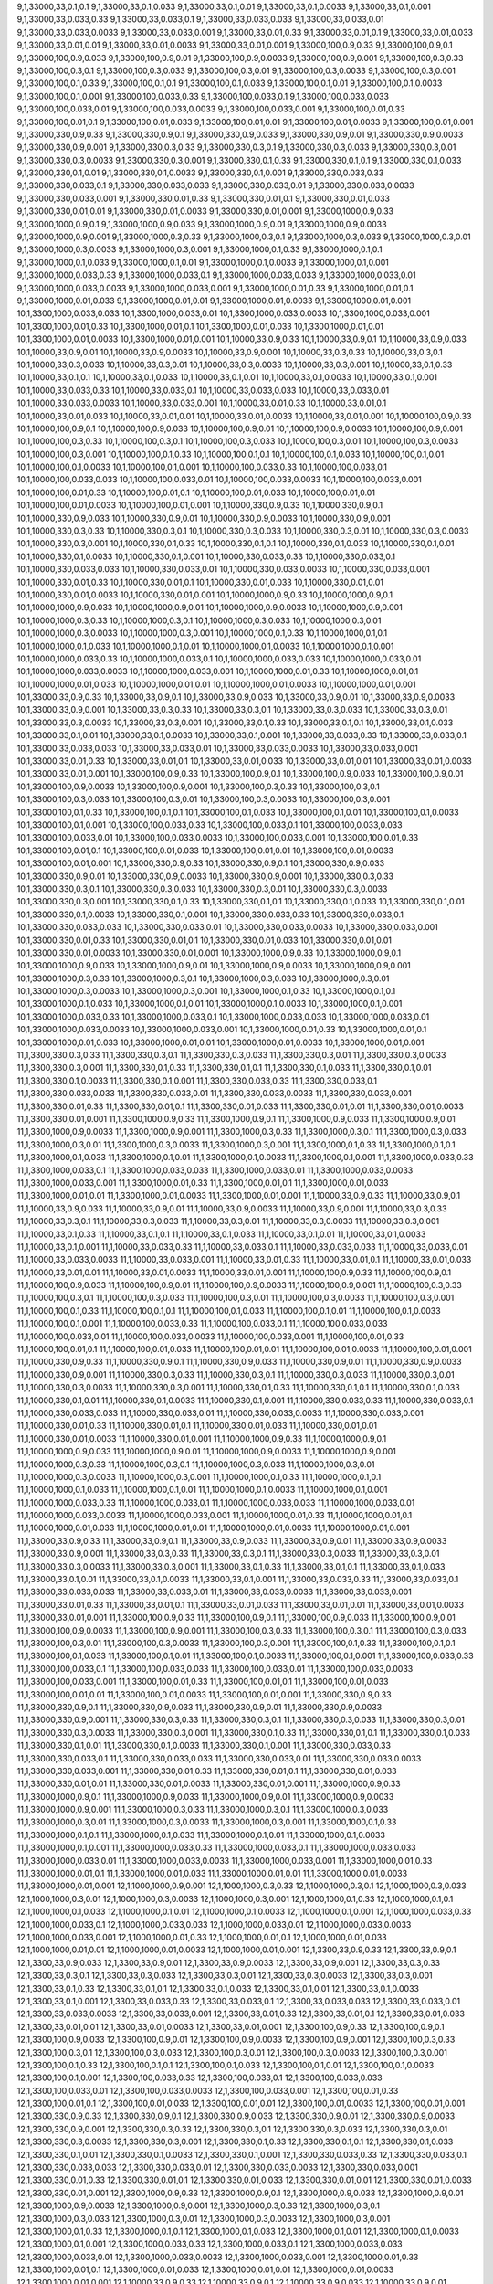 9,1,33000,33,0.1,0.1
9,1,33000,33,0.1,0.033
9,1,33000,33,0.1,0.01
9,1,33000,33,0.1,0.0033
9,1,33000,33,0.1,0.001
9,1,33000,33,0.033,0.33
9,1,33000,33,0.033,0.1
9,1,33000,33,0.033,0.033
9,1,33000,33,0.033,0.01
9,1,33000,33,0.033,0.0033
9,1,33000,33,0.033,0.001
9,1,33000,33,0.01,0.33
9,1,33000,33,0.01,0.1
9,1,33000,33,0.01,0.033
9,1,33000,33,0.01,0.01
9,1,33000,33,0.01,0.0033
9,1,33000,33,0.01,0.001
9,1,33000,100,0.9,0.33
9,1,33000,100,0.9,0.1
9,1,33000,100,0.9,0.033
9,1,33000,100,0.9,0.01
9,1,33000,100,0.9,0.0033
9,1,33000,100,0.9,0.001
9,1,33000,100,0.3,0.33
9,1,33000,100,0.3,0.1
9,1,33000,100,0.3,0.033
9,1,33000,100,0.3,0.01
9,1,33000,100,0.3,0.0033
9,1,33000,100,0.3,0.001
9,1,33000,100,0.1,0.33
9,1,33000,100,0.1,0.1
9,1,33000,100,0.1,0.033
9,1,33000,100,0.1,0.01
9,1,33000,100,0.1,0.0033
9,1,33000,100,0.1,0.001
9,1,33000,100,0.033,0.33
9,1,33000,100,0.033,0.1
9,1,33000,100,0.033,0.033
9,1,33000,100,0.033,0.01
9,1,33000,100,0.033,0.0033
9,1,33000,100,0.033,0.001
9,1,33000,100,0.01,0.33
9,1,33000,100,0.01,0.1
9,1,33000,100,0.01,0.033
9,1,33000,100,0.01,0.01
9,1,33000,100,0.01,0.0033
9,1,33000,100,0.01,0.001
9,1,33000,330,0.9,0.33
9,1,33000,330,0.9,0.1
9,1,33000,330,0.9,0.033
9,1,33000,330,0.9,0.01
9,1,33000,330,0.9,0.0033
9,1,33000,330,0.9,0.001
9,1,33000,330,0.3,0.33
9,1,33000,330,0.3,0.1
9,1,33000,330,0.3,0.033
9,1,33000,330,0.3,0.01
9,1,33000,330,0.3,0.0033
9,1,33000,330,0.3,0.001
9,1,33000,330,0.1,0.33
9,1,33000,330,0.1,0.1
9,1,33000,330,0.1,0.033
9,1,33000,330,0.1,0.01
9,1,33000,330,0.1,0.0033
9,1,33000,330,0.1,0.001
9,1,33000,330,0.033,0.33
9,1,33000,330,0.033,0.1
9,1,33000,330,0.033,0.033
9,1,33000,330,0.033,0.01
9,1,33000,330,0.033,0.0033
9,1,33000,330,0.033,0.001
9,1,33000,330,0.01,0.33
9,1,33000,330,0.01,0.1
9,1,33000,330,0.01,0.033
9,1,33000,330,0.01,0.01
9,1,33000,330,0.01,0.0033
9,1,33000,330,0.01,0.001
9,1,33000,1000,0.9,0.33
9,1,33000,1000,0.9,0.1
9,1,33000,1000,0.9,0.033
9,1,33000,1000,0.9,0.01
9,1,33000,1000,0.9,0.0033
9,1,33000,1000,0.9,0.001
9,1,33000,1000,0.3,0.33
9,1,33000,1000,0.3,0.1
9,1,33000,1000,0.3,0.033
9,1,33000,1000,0.3,0.01
9,1,33000,1000,0.3,0.0033
9,1,33000,1000,0.3,0.001
9,1,33000,1000,0.1,0.33
9,1,33000,1000,0.1,0.1
9,1,33000,1000,0.1,0.033
9,1,33000,1000,0.1,0.01
9,1,33000,1000,0.1,0.0033
9,1,33000,1000,0.1,0.001
9,1,33000,1000,0.033,0.33
9,1,33000,1000,0.033,0.1
9,1,33000,1000,0.033,0.033
9,1,33000,1000,0.033,0.01
9,1,33000,1000,0.033,0.0033
9,1,33000,1000,0.033,0.001
9,1,33000,1000,0.01,0.33
9,1,33000,1000,0.01,0.1
9,1,33000,1000,0.01,0.033
9,1,33000,1000,0.01,0.01
9,1,33000,1000,0.01,0.0033
9,1,33000,1000,0.01,0.001
10,1,3300,1000,0.033,0.033
10,1,3300,1000,0.033,0.01
10,1,3300,1000,0.033,0.0033
10,1,3300,1000,0.033,0.001
10,1,3300,1000,0.01,0.33
10,1,3300,1000,0.01,0.1
10,1,3300,1000,0.01,0.033
10,1,3300,1000,0.01,0.01
10,1,3300,1000,0.01,0.0033
10,1,3300,1000,0.01,0.001
10,1,10000,33,0.9,0.33
10,1,10000,33,0.9,0.1
10,1,10000,33,0.9,0.033
10,1,10000,33,0.9,0.01
10,1,10000,33,0.9,0.0033
10,1,10000,33,0.9,0.001
10,1,10000,33,0.3,0.33
10,1,10000,33,0.3,0.1
10,1,10000,33,0.3,0.033
10,1,10000,33,0.3,0.01
10,1,10000,33,0.3,0.0033
10,1,10000,33,0.3,0.001
10,1,10000,33,0.1,0.33
10,1,10000,33,0.1,0.1
10,1,10000,33,0.1,0.033
10,1,10000,33,0.1,0.01
10,1,10000,33,0.1,0.0033
10,1,10000,33,0.1,0.001
10,1,10000,33,0.033,0.33
10,1,10000,33,0.033,0.1
10,1,10000,33,0.033,0.033
10,1,10000,33,0.033,0.01
10,1,10000,33,0.033,0.0033
10,1,10000,33,0.033,0.001
10,1,10000,33,0.01,0.33
10,1,10000,33,0.01,0.1
10,1,10000,33,0.01,0.033
10,1,10000,33,0.01,0.01
10,1,10000,33,0.01,0.0033
10,1,10000,33,0.01,0.001
10,1,10000,100,0.9,0.33
10,1,10000,100,0.9,0.1
10,1,10000,100,0.9,0.033
10,1,10000,100,0.9,0.01
10,1,10000,100,0.9,0.0033
10,1,10000,100,0.9,0.001
10,1,10000,100,0.3,0.33
10,1,10000,100,0.3,0.1
10,1,10000,100,0.3,0.033
10,1,10000,100,0.3,0.01
10,1,10000,100,0.3,0.0033
10,1,10000,100,0.3,0.001
10,1,10000,100,0.1,0.33
10,1,10000,100,0.1,0.1
10,1,10000,100,0.1,0.033
10,1,10000,100,0.1,0.01
10,1,10000,100,0.1,0.0033
10,1,10000,100,0.1,0.001
10,1,10000,100,0.033,0.33
10,1,10000,100,0.033,0.1
10,1,10000,100,0.033,0.033
10,1,10000,100,0.033,0.01
10,1,10000,100,0.033,0.0033
10,1,10000,100,0.033,0.001
10,1,10000,100,0.01,0.33
10,1,10000,100,0.01,0.1
10,1,10000,100,0.01,0.033
10,1,10000,100,0.01,0.01
10,1,10000,100,0.01,0.0033
10,1,10000,100,0.01,0.001
10,1,10000,330,0.9,0.33
10,1,10000,330,0.9,0.1
10,1,10000,330,0.9,0.033
10,1,10000,330,0.9,0.01
10,1,10000,330,0.9,0.0033
10,1,10000,330,0.9,0.001
10,1,10000,330,0.3,0.33
10,1,10000,330,0.3,0.1
10,1,10000,330,0.3,0.033
10,1,10000,330,0.3,0.01
10,1,10000,330,0.3,0.0033
10,1,10000,330,0.3,0.001
10,1,10000,330,0.1,0.33
10,1,10000,330,0.1,0.1
10,1,10000,330,0.1,0.033
10,1,10000,330,0.1,0.01
10,1,10000,330,0.1,0.0033
10,1,10000,330,0.1,0.001
10,1,10000,330,0.033,0.33
10,1,10000,330,0.033,0.1
10,1,10000,330,0.033,0.033
10,1,10000,330,0.033,0.01
10,1,10000,330,0.033,0.0033
10,1,10000,330,0.033,0.001
10,1,10000,330,0.01,0.33
10,1,10000,330,0.01,0.1
10,1,10000,330,0.01,0.033
10,1,10000,330,0.01,0.01
10,1,10000,330,0.01,0.0033
10,1,10000,330,0.01,0.001
10,1,10000,1000,0.9,0.33
10,1,10000,1000,0.9,0.1
10,1,10000,1000,0.9,0.033
10,1,10000,1000,0.9,0.01
10,1,10000,1000,0.9,0.0033
10,1,10000,1000,0.9,0.001
10,1,10000,1000,0.3,0.33
10,1,10000,1000,0.3,0.1
10,1,10000,1000,0.3,0.033
10,1,10000,1000,0.3,0.01
10,1,10000,1000,0.3,0.0033
10,1,10000,1000,0.3,0.001
10,1,10000,1000,0.1,0.33
10,1,10000,1000,0.1,0.1
10,1,10000,1000,0.1,0.033
10,1,10000,1000,0.1,0.01
10,1,10000,1000,0.1,0.0033
10,1,10000,1000,0.1,0.001
10,1,10000,1000,0.033,0.33
10,1,10000,1000,0.033,0.1
10,1,10000,1000,0.033,0.033
10,1,10000,1000,0.033,0.01
10,1,10000,1000,0.033,0.0033
10,1,10000,1000,0.033,0.001
10,1,10000,1000,0.01,0.33
10,1,10000,1000,0.01,0.1
10,1,10000,1000,0.01,0.033
10,1,10000,1000,0.01,0.01
10,1,10000,1000,0.01,0.0033
10,1,10000,1000,0.01,0.001
10,1,33000,33,0.9,0.33
10,1,33000,33,0.9,0.1
10,1,33000,33,0.9,0.033
10,1,33000,33,0.9,0.01
10,1,33000,33,0.9,0.0033
10,1,33000,33,0.9,0.001
10,1,33000,33,0.3,0.33
10,1,33000,33,0.3,0.1
10,1,33000,33,0.3,0.033
10,1,33000,33,0.3,0.01
10,1,33000,33,0.3,0.0033
10,1,33000,33,0.3,0.001
10,1,33000,33,0.1,0.33
10,1,33000,33,0.1,0.1
10,1,33000,33,0.1,0.033
10,1,33000,33,0.1,0.01
10,1,33000,33,0.1,0.0033
10,1,33000,33,0.1,0.001
10,1,33000,33,0.033,0.33
10,1,33000,33,0.033,0.1
10,1,33000,33,0.033,0.033
10,1,33000,33,0.033,0.01
10,1,33000,33,0.033,0.0033
10,1,33000,33,0.033,0.001
10,1,33000,33,0.01,0.33
10,1,33000,33,0.01,0.1
10,1,33000,33,0.01,0.033
10,1,33000,33,0.01,0.01
10,1,33000,33,0.01,0.0033
10,1,33000,33,0.01,0.001
10,1,33000,100,0.9,0.33
10,1,33000,100,0.9,0.1
10,1,33000,100,0.9,0.033
10,1,33000,100,0.9,0.01
10,1,33000,100,0.9,0.0033
10,1,33000,100,0.9,0.001
10,1,33000,100,0.3,0.33
10,1,33000,100,0.3,0.1
10,1,33000,100,0.3,0.033
10,1,33000,100,0.3,0.01
10,1,33000,100,0.3,0.0033
10,1,33000,100,0.3,0.001
10,1,33000,100,0.1,0.33
10,1,33000,100,0.1,0.1
10,1,33000,100,0.1,0.033
10,1,33000,100,0.1,0.01
10,1,33000,100,0.1,0.0033
10,1,33000,100,0.1,0.001
10,1,33000,100,0.033,0.33
10,1,33000,100,0.033,0.1
10,1,33000,100,0.033,0.033
10,1,33000,100,0.033,0.01
10,1,33000,100,0.033,0.0033
10,1,33000,100,0.033,0.001
10,1,33000,100,0.01,0.33
10,1,33000,100,0.01,0.1
10,1,33000,100,0.01,0.033
10,1,33000,100,0.01,0.01
10,1,33000,100,0.01,0.0033
10,1,33000,100,0.01,0.001
10,1,33000,330,0.9,0.33
10,1,33000,330,0.9,0.1
10,1,33000,330,0.9,0.033
10,1,33000,330,0.9,0.01
10,1,33000,330,0.9,0.0033
10,1,33000,330,0.9,0.001
10,1,33000,330,0.3,0.33
10,1,33000,330,0.3,0.1
10,1,33000,330,0.3,0.033
10,1,33000,330,0.3,0.01
10,1,33000,330,0.3,0.0033
10,1,33000,330,0.3,0.001
10,1,33000,330,0.1,0.33
10,1,33000,330,0.1,0.1
10,1,33000,330,0.1,0.033
10,1,33000,330,0.1,0.01
10,1,33000,330,0.1,0.0033
10,1,33000,330,0.1,0.001
10,1,33000,330,0.033,0.33
10,1,33000,330,0.033,0.1
10,1,33000,330,0.033,0.033
10,1,33000,330,0.033,0.01
10,1,33000,330,0.033,0.0033
10,1,33000,330,0.033,0.001
10,1,33000,330,0.01,0.33
10,1,33000,330,0.01,0.1
10,1,33000,330,0.01,0.033
10,1,33000,330,0.01,0.01
10,1,33000,330,0.01,0.0033
10,1,33000,330,0.01,0.001
10,1,33000,1000,0.9,0.33
10,1,33000,1000,0.9,0.1
10,1,33000,1000,0.9,0.033
10,1,33000,1000,0.9,0.01
10,1,33000,1000,0.9,0.0033
10,1,33000,1000,0.9,0.001
10,1,33000,1000,0.3,0.33
10,1,33000,1000,0.3,0.1
10,1,33000,1000,0.3,0.033
10,1,33000,1000,0.3,0.01
10,1,33000,1000,0.3,0.0033
10,1,33000,1000,0.3,0.001
10,1,33000,1000,0.1,0.33
10,1,33000,1000,0.1,0.1
10,1,33000,1000,0.1,0.033
10,1,33000,1000,0.1,0.01
10,1,33000,1000,0.1,0.0033
10,1,33000,1000,0.1,0.001
10,1,33000,1000,0.033,0.33
10,1,33000,1000,0.033,0.1
10,1,33000,1000,0.033,0.033
10,1,33000,1000,0.033,0.01
10,1,33000,1000,0.033,0.0033
10,1,33000,1000,0.033,0.001
10,1,33000,1000,0.01,0.33
10,1,33000,1000,0.01,0.1
10,1,33000,1000,0.01,0.033
10,1,33000,1000,0.01,0.01
10,1,33000,1000,0.01,0.0033
10,1,33000,1000,0.01,0.001
11,1,3300,330,0.3,0.33
11,1,3300,330,0.3,0.1
11,1,3300,330,0.3,0.033
11,1,3300,330,0.3,0.01
11,1,3300,330,0.3,0.0033
11,1,3300,330,0.3,0.001
11,1,3300,330,0.1,0.33
11,1,3300,330,0.1,0.1
11,1,3300,330,0.1,0.033
11,1,3300,330,0.1,0.01
11,1,3300,330,0.1,0.0033
11,1,3300,330,0.1,0.001
11,1,3300,330,0.033,0.33
11,1,3300,330,0.033,0.1
11,1,3300,330,0.033,0.033
11,1,3300,330,0.033,0.01
11,1,3300,330,0.033,0.0033
11,1,3300,330,0.033,0.001
11,1,3300,330,0.01,0.33
11,1,3300,330,0.01,0.1
11,1,3300,330,0.01,0.033
11,1,3300,330,0.01,0.01
11,1,3300,330,0.01,0.0033
11,1,3300,330,0.01,0.001
11,1,3300,1000,0.9,0.33
11,1,3300,1000,0.9,0.1
11,1,3300,1000,0.9,0.033
11,1,3300,1000,0.9,0.01
11,1,3300,1000,0.9,0.0033
11,1,3300,1000,0.9,0.001
11,1,3300,1000,0.3,0.33
11,1,3300,1000,0.3,0.1
11,1,3300,1000,0.3,0.033
11,1,3300,1000,0.3,0.01
11,1,3300,1000,0.3,0.0033
11,1,3300,1000,0.3,0.001
11,1,3300,1000,0.1,0.33
11,1,3300,1000,0.1,0.1
11,1,3300,1000,0.1,0.033
11,1,3300,1000,0.1,0.01
11,1,3300,1000,0.1,0.0033
11,1,3300,1000,0.1,0.001
11,1,3300,1000,0.033,0.33
11,1,3300,1000,0.033,0.1
11,1,3300,1000,0.033,0.033
11,1,3300,1000,0.033,0.01
11,1,3300,1000,0.033,0.0033
11,1,3300,1000,0.033,0.001
11,1,3300,1000,0.01,0.33
11,1,3300,1000,0.01,0.1
11,1,3300,1000,0.01,0.033
11,1,3300,1000,0.01,0.01
11,1,3300,1000,0.01,0.0033
11,1,3300,1000,0.01,0.001
11,1,10000,33,0.9,0.33
11,1,10000,33,0.9,0.1
11,1,10000,33,0.9,0.033
11,1,10000,33,0.9,0.01
11,1,10000,33,0.9,0.0033
11,1,10000,33,0.9,0.001
11,1,10000,33,0.3,0.33
11,1,10000,33,0.3,0.1
11,1,10000,33,0.3,0.033
11,1,10000,33,0.3,0.01
11,1,10000,33,0.3,0.0033
11,1,10000,33,0.3,0.001
11,1,10000,33,0.1,0.33
11,1,10000,33,0.1,0.1
11,1,10000,33,0.1,0.033
11,1,10000,33,0.1,0.01
11,1,10000,33,0.1,0.0033
11,1,10000,33,0.1,0.001
11,1,10000,33,0.033,0.33
11,1,10000,33,0.033,0.1
11,1,10000,33,0.033,0.033
11,1,10000,33,0.033,0.01
11,1,10000,33,0.033,0.0033
11,1,10000,33,0.033,0.001
11,1,10000,33,0.01,0.33
11,1,10000,33,0.01,0.1
11,1,10000,33,0.01,0.033
11,1,10000,33,0.01,0.01
11,1,10000,33,0.01,0.0033
11,1,10000,33,0.01,0.001
11,1,10000,100,0.9,0.33
11,1,10000,100,0.9,0.1
11,1,10000,100,0.9,0.033
11,1,10000,100,0.9,0.01
11,1,10000,100,0.9,0.0033
11,1,10000,100,0.9,0.001
11,1,10000,100,0.3,0.33
11,1,10000,100,0.3,0.1
11,1,10000,100,0.3,0.033
11,1,10000,100,0.3,0.01
11,1,10000,100,0.3,0.0033
11,1,10000,100,0.3,0.001
11,1,10000,100,0.1,0.33
11,1,10000,100,0.1,0.1
11,1,10000,100,0.1,0.033
11,1,10000,100,0.1,0.01
11,1,10000,100,0.1,0.0033
11,1,10000,100,0.1,0.001
11,1,10000,100,0.033,0.33
11,1,10000,100,0.033,0.1
11,1,10000,100,0.033,0.033
11,1,10000,100,0.033,0.01
11,1,10000,100,0.033,0.0033
11,1,10000,100,0.033,0.001
11,1,10000,100,0.01,0.33
11,1,10000,100,0.01,0.1
11,1,10000,100,0.01,0.033
11,1,10000,100,0.01,0.01
11,1,10000,100,0.01,0.0033
11,1,10000,100,0.01,0.001
11,1,10000,330,0.9,0.33
11,1,10000,330,0.9,0.1
11,1,10000,330,0.9,0.033
11,1,10000,330,0.9,0.01
11,1,10000,330,0.9,0.0033
11,1,10000,330,0.9,0.001
11,1,10000,330,0.3,0.33
11,1,10000,330,0.3,0.1
11,1,10000,330,0.3,0.033
11,1,10000,330,0.3,0.01
11,1,10000,330,0.3,0.0033
11,1,10000,330,0.3,0.001
11,1,10000,330,0.1,0.33
11,1,10000,330,0.1,0.1
11,1,10000,330,0.1,0.033
11,1,10000,330,0.1,0.01
11,1,10000,330,0.1,0.0033
11,1,10000,330,0.1,0.001
11,1,10000,330,0.033,0.33
11,1,10000,330,0.033,0.1
11,1,10000,330,0.033,0.033
11,1,10000,330,0.033,0.01
11,1,10000,330,0.033,0.0033
11,1,10000,330,0.033,0.001
11,1,10000,330,0.01,0.33
11,1,10000,330,0.01,0.1
11,1,10000,330,0.01,0.033
11,1,10000,330,0.01,0.01
11,1,10000,330,0.01,0.0033
11,1,10000,330,0.01,0.001
11,1,10000,1000,0.9,0.33
11,1,10000,1000,0.9,0.1
11,1,10000,1000,0.9,0.033
11,1,10000,1000,0.9,0.01
11,1,10000,1000,0.9,0.0033
11,1,10000,1000,0.9,0.001
11,1,10000,1000,0.3,0.33
11,1,10000,1000,0.3,0.1
11,1,10000,1000,0.3,0.033
11,1,10000,1000,0.3,0.01
11,1,10000,1000,0.3,0.0033
11,1,10000,1000,0.3,0.001
11,1,10000,1000,0.1,0.33
11,1,10000,1000,0.1,0.1
11,1,10000,1000,0.1,0.033
11,1,10000,1000,0.1,0.01
11,1,10000,1000,0.1,0.0033
11,1,10000,1000,0.1,0.001
11,1,10000,1000,0.033,0.33
11,1,10000,1000,0.033,0.1
11,1,10000,1000,0.033,0.033
11,1,10000,1000,0.033,0.01
11,1,10000,1000,0.033,0.0033
11,1,10000,1000,0.033,0.001
11,1,10000,1000,0.01,0.33
11,1,10000,1000,0.01,0.1
11,1,10000,1000,0.01,0.033
11,1,10000,1000,0.01,0.01
11,1,10000,1000,0.01,0.0033
11,1,10000,1000,0.01,0.001
11,1,33000,33,0.9,0.33
11,1,33000,33,0.9,0.1
11,1,33000,33,0.9,0.033
11,1,33000,33,0.9,0.01
11,1,33000,33,0.9,0.0033
11,1,33000,33,0.9,0.001
11,1,33000,33,0.3,0.33
11,1,33000,33,0.3,0.1
11,1,33000,33,0.3,0.033
11,1,33000,33,0.3,0.01
11,1,33000,33,0.3,0.0033
11,1,33000,33,0.3,0.001
11,1,33000,33,0.1,0.33
11,1,33000,33,0.1,0.1
11,1,33000,33,0.1,0.033
11,1,33000,33,0.1,0.01
11,1,33000,33,0.1,0.0033
11,1,33000,33,0.1,0.001
11,1,33000,33,0.033,0.33
11,1,33000,33,0.033,0.1
11,1,33000,33,0.033,0.033
11,1,33000,33,0.033,0.01
11,1,33000,33,0.033,0.0033
11,1,33000,33,0.033,0.001
11,1,33000,33,0.01,0.33
11,1,33000,33,0.01,0.1
11,1,33000,33,0.01,0.033
11,1,33000,33,0.01,0.01
11,1,33000,33,0.01,0.0033
11,1,33000,33,0.01,0.001
11,1,33000,100,0.9,0.33
11,1,33000,100,0.9,0.1
11,1,33000,100,0.9,0.033
11,1,33000,100,0.9,0.01
11,1,33000,100,0.9,0.0033
11,1,33000,100,0.9,0.001
11,1,33000,100,0.3,0.33
11,1,33000,100,0.3,0.1
11,1,33000,100,0.3,0.033
11,1,33000,100,0.3,0.01
11,1,33000,100,0.3,0.0033
11,1,33000,100,0.3,0.001
11,1,33000,100,0.1,0.33
11,1,33000,100,0.1,0.1
11,1,33000,100,0.1,0.033
11,1,33000,100,0.1,0.01
11,1,33000,100,0.1,0.0033
11,1,33000,100,0.1,0.001
11,1,33000,100,0.033,0.33
11,1,33000,100,0.033,0.1
11,1,33000,100,0.033,0.033
11,1,33000,100,0.033,0.01
11,1,33000,100,0.033,0.0033
11,1,33000,100,0.033,0.001
11,1,33000,100,0.01,0.33
11,1,33000,100,0.01,0.1
11,1,33000,100,0.01,0.033
11,1,33000,100,0.01,0.01
11,1,33000,100,0.01,0.0033
11,1,33000,100,0.01,0.001
11,1,33000,330,0.9,0.33
11,1,33000,330,0.9,0.1
11,1,33000,330,0.9,0.033
11,1,33000,330,0.9,0.01
11,1,33000,330,0.9,0.0033
11,1,33000,330,0.9,0.001
11,1,33000,330,0.3,0.33
11,1,33000,330,0.3,0.1
11,1,33000,330,0.3,0.033
11,1,33000,330,0.3,0.01
11,1,33000,330,0.3,0.0033
11,1,33000,330,0.3,0.001
11,1,33000,330,0.1,0.33
11,1,33000,330,0.1,0.1
11,1,33000,330,0.1,0.033
11,1,33000,330,0.1,0.01
11,1,33000,330,0.1,0.0033
11,1,33000,330,0.1,0.001
11,1,33000,330,0.033,0.33
11,1,33000,330,0.033,0.1
11,1,33000,330,0.033,0.033
11,1,33000,330,0.033,0.01
11,1,33000,330,0.033,0.0033
11,1,33000,330,0.033,0.001
11,1,33000,330,0.01,0.33
11,1,33000,330,0.01,0.1
11,1,33000,330,0.01,0.033
11,1,33000,330,0.01,0.01
11,1,33000,330,0.01,0.0033
11,1,33000,330,0.01,0.001
11,1,33000,1000,0.9,0.33
11,1,33000,1000,0.9,0.1
11,1,33000,1000,0.9,0.033
11,1,33000,1000,0.9,0.01
11,1,33000,1000,0.9,0.0033
11,1,33000,1000,0.9,0.001
11,1,33000,1000,0.3,0.33
11,1,33000,1000,0.3,0.1
11,1,33000,1000,0.3,0.033
11,1,33000,1000,0.3,0.01
11,1,33000,1000,0.3,0.0033
11,1,33000,1000,0.3,0.001
11,1,33000,1000,0.1,0.33
11,1,33000,1000,0.1,0.1
11,1,33000,1000,0.1,0.033
11,1,33000,1000,0.1,0.01
11,1,33000,1000,0.1,0.0033
11,1,33000,1000,0.1,0.001
11,1,33000,1000,0.033,0.33
11,1,33000,1000,0.033,0.1
11,1,33000,1000,0.033,0.033
11,1,33000,1000,0.033,0.01
11,1,33000,1000,0.033,0.0033
11,1,33000,1000,0.033,0.001
11,1,33000,1000,0.01,0.33
11,1,33000,1000,0.01,0.1
11,1,33000,1000,0.01,0.033
11,1,33000,1000,0.01,0.01
11,1,33000,1000,0.01,0.0033
11,1,33000,1000,0.01,0.001
12,1,1000,1000,0.9,0.001
12,1,1000,1000,0.3,0.33
12,1,1000,1000,0.3,0.1
12,1,1000,1000,0.3,0.033
12,1,1000,1000,0.3,0.01
12,1,1000,1000,0.3,0.0033
12,1,1000,1000,0.3,0.001
12,1,1000,1000,0.1,0.33
12,1,1000,1000,0.1,0.1
12,1,1000,1000,0.1,0.033
12,1,1000,1000,0.1,0.01
12,1,1000,1000,0.1,0.0033
12,1,1000,1000,0.1,0.001
12,1,1000,1000,0.033,0.33
12,1,1000,1000,0.033,0.1
12,1,1000,1000,0.033,0.033
12,1,1000,1000,0.033,0.01
12,1,1000,1000,0.033,0.0033
12,1,1000,1000,0.033,0.001
12,1,1000,1000,0.01,0.33
12,1,1000,1000,0.01,0.1
12,1,1000,1000,0.01,0.033
12,1,1000,1000,0.01,0.01
12,1,1000,1000,0.01,0.0033
12,1,1000,1000,0.01,0.001
12,1,3300,33,0.9,0.33
12,1,3300,33,0.9,0.1
12,1,3300,33,0.9,0.033
12,1,3300,33,0.9,0.01
12,1,3300,33,0.9,0.0033
12,1,3300,33,0.9,0.001
12,1,3300,33,0.3,0.33
12,1,3300,33,0.3,0.1
12,1,3300,33,0.3,0.033
12,1,3300,33,0.3,0.01
12,1,3300,33,0.3,0.0033
12,1,3300,33,0.3,0.001
12,1,3300,33,0.1,0.33
12,1,3300,33,0.1,0.1
12,1,3300,33,0.1,0.033
12,1,3300,33,0.1,0.01
12,1,3300,33,0.1,0.0033
12,1,3300,33,0.1,0.001
12,1,3300,33,0.033,0.33
12,1,3300,33,0.033,0.1
12,1,3300,33,0.033,0.033
12,1,3300,33,0.033,0.01
12,1,3300,33,0.033,0.0033
12,1,3300,33,0.033,0.001
12,1,3300,33,0.01,0.33
12,1,3300,33,0.01,0.1
12,1,3300,33,0.01,0.033
12,1,3300,33,0.01,0.01
12,1,3300,33,0.01,0.0033
12,1,3300,33,0.01,0.001
12,1,3300,100,0.9,0.33
12,1,3300,100,0.9,0.1
12,1,3300,100,0.9,0.033
12,1,3300,100,0.9,0.01
12,1,3300,100,0.9,0.0033
12,1,3300,100,0.9,0.001
12,1,3300,100,0.3,0.33
12,1,3300,100,0.3,0.1
12,1,3300,100,0.3,0.033
12,1,3300,100,0.3,0.01
12,1,3300,100,0.3,0.0033
12,1,3300,100,0.3,0.001
12,1,3300,100,0.1,0.33
12,1,3300,100,0.1,0.1
12,1,3300,100,0.1,0.033
12,1,3300,100,0.1,0.01
12,1,3300,100,0.1,0.0033
12,1,3300,100,0.1,0.001
12,1,3300,100,0.033,0.33
12,1,3300,100,0.033,0.1
12,1,3300,100,0.033,0.033
12,1,3300,100,0.033,0.01
12,1,3300,100,0.033,0.0033
12,1,3300,100,0.033,0.001
12,1,3300,100,0.01,0.33
12,1,3300,100,0.01,0.1
12,1,3300,100,0.01,0.033
12,1,3300,100,0.01,0.01
12,1,3300,100,0.01,0.0033
12,1,3300,100,0.01,0.001
12,1,3300,330,0.9,0.33
12,1,3300,330,0.9,0.1
12,1,3300,330,0.9,0.033
12,1,3300,330,0.9,0.01
12,1,3300,330,0.9,0.0033
12,1,3300,330,0.9,0.001
12,1,3300,330,0.3,0.33
12,1,3300,330,0.3,0.1
12,1,3300,330,0.3,0.033
12,1,3300,330,0.3,0.01
12,1,3300,330,0.3,0.0033
12,1,3300,330,0.3,0.001
12,1,3300,330,0.1,0.33
12,1,3300,330,0.1,0.1
12,1,3300,330,0.1,0.033
12,1,3300,330,0.1,0.01
12,1,3300,330,0.1,0.0033
12,1,3300,330,0.1,0.001
12,1,3300,330,0.033,0.33
12,1,3300,330,0.033,0.1
12,1,3300,330,0.033,0.033
12,1,3300,330,0.033,0.01
12,1,3300,330,0.033,0.0033
12,1,3300,330,0.033,0.001
12,1,3300,330,0.01,0.33
12,1,3300,330,0.01,0.1
12,1,3300,330,0.01,0.033
12,1,3300,330,0.01,0.01
12,1,3300,330,0.01,0.0033
12,1,3300,330,0.01,0.001
12,1,3300,1000,0.9,0.33
12,1,3300,1000,0.9,0.1
12,1,3300,1000,0.9,0.033
12,1,3300,1000,0.9,0.01
12,1,3300,1000,0.9,0.0033
12,1,3300,1000,0.9,0.001
12,1,3300,1000,0.3,0.33
12,1,3300,1000,0.3,0.1
12,1,3300,1000,0.3,0.033
12,1,3300,1000,0.3,0.01
12,1,3300,1000,0.3,0.0033
12,1,3300,1000,0.3,0.001
12,1,3300,1000,0.1,0.33
12,1,3300,1000,0.1,0.1
12,1,3300,1000,0.1,0.033
12,1,3300,1000,0.1,0.01
12,1,3300,1000,0.1,0.0033
12,1,3300,1000,0.1,0.001
12,1,3300,1000,0.033,0.33
12,1,3300,1000,0.033,0.1
12,1,3300,1000,0.033,0.033
12,1,3300,1000,0.033,0.01
12,1,3300,1000,0.033,0.0033
12,1,3300,1000,0.033,0.001
12,1,3300,1000,0.01,0.33
12,1,3300,1000,0.01,0.1
12,1,3300,1000,0.01,0.033
12,1,3300,1000,0.01,0.01
12,1,3300,1000,0.01,0.0033
12,1,3300,1000,0.01,0.001
12,1,10000,33,0.9,0.33
12,1,10000,33,0.9,0.1
12,1,10000,33,0.9,0.033
12,1,10000,33,0.9,0.01
12,1,10000,33,0.9,0.0033
12,1,10000,33,0.9,0.001
12,1,10000,33,0.3,0.33
12,1,10000,33,0.3,0.1
12,1,10000,33,0.3,0.033
12,1,10000,33,0.3,0.01
12,1,10000,33,0.3,0.0033
12,1,10000,33,0.3,0.001
12,1,10000,33,0.1,0.33
12,1,10000,33,0.1,0.1
12,1,10000,33,0.1,0.033
12,1,10000,33,0.1,0.01
12,1,10000,33,0.1,0.0033
12,1,10000,33,0.1,0.001
12,1,10000,33,0.033,0.33
12,1,10000,33,0.033,0.1
12,1,10000,33,0.033,0.033
12,1,10000,33,0.033,0.01
12,1,10000,33,0.033,0.0033
12,1,10000,33,0.033,0.001
12,1,10000,33,0.01,0.33
12,1,10000,33,0.01,0.1
12,1,10000,33,0.01,0.033
12,1,10000,33,0.01,0.01
12,1,10000,33,0.01,0.0033
12,1,10000,33,0.01,0.001
12,1,10000,100,0.9,0.33
12,1,10000,100,0.9,0.1
12,1,10000,100,0.9,0.033
12,1,10000,100,0.9,0.01
12,1,10000,100,0.9,0.0033
12,1,10000,100,0.9,0.001
12,1,10000,100,0.3,0.33
12,1,10000,100,0.3,0.1
12,1,10000,100,0.3,0.033
12,1,10000,100,0.3,0.01
12,1,10000,100,0.3,0.0033
12,1,10000,100,0.3,0.001
12,1,10000,100,0.1,0.33
12,1,10000,100,0.1,0.1
12,1,10000,100,0.1,0.033
12,1,10000,100,0.1,0.01
12,1,10000,100,0.1,0.0033
12,1,10000,100,0.1,0.001
12,1,10000,100,0.033,0.33
12,1,10000,100,0.033,0.1
12,1,10000,100,0.033,0.033
12,1,10000,100,0.033,0.01
12,1,10000,100,0.033,0.0033
12,1,10000,100,0.033,0.001
12,1,10000,100,0.01,0.33
12,1,10000,100,0.01,0.1
12,1,10000,100,0.01,0.033
12,1,10000,100,0.01,0.01
12,1,10000,100,0.01,0.0033
12,1,10000,100,0.01,0.001
12,1,10000,330,0.9,0.33
12,1,10000,330,0.9,0.1
12,1,10000,330,0.9,0.033
12,1,10000,330,0.9,0.01
12,1,10000,330,0.9,0.0033
12,1,10000,330,0.9,0.001
12,1,10000,330,0.3,0.33
12,1,10000,330,0.3,0.1
12,1,10000,330,0.3,0.033
12,1,10000,330,0.3,0.01
12,1,10000,330,0.3,0.0033
12,1,10000,330,0.3,0.001
12,1,10000,330,0.1,0.33
12,1,10000,330,0.1,0.1
12,1,10000,330,0.1,0.033
12,1,10000,330,0.1,0.01
12,1,10000,330,0.1,0.0033
12,1,10000,330,0.1,0.001
12,1,10000,330,0.033,0.33
12,1,10000,330,0.033,0.1
12,1,10000,330,0.033,0.033
12,1,10000,330,0.033,0.01
12,1,10000,330,0.033,0.0033
12,1,10000,330,0.033,0.001
12,1,10000,330,0.01,0.33
12,1,10000,330,0.01,0.1
12,1,10000,330,0.01,0.033
12,1,10000,330,0.01,0.01
12,1,10000,330,0.01,0.0033
12,1,10000,330,0.01,0.001
12,1,10000,1000,0.9,0.33
12,1,10000,1000,0.9,0.1
12,1,10000,1000,0.9,0.033
12,1,10000,1000,0.9,0.01
12,1,10000,1000,0.9,0.0033
12,1,10000,1000,0.9,0.001
12,1,10000,1000,0.3,0.33
12,1,10000,1000,0.3,0.1
12,1,10000,1000,0.3,0.033
12,1,10000,1000,0.3,0.01
12,1,10000,1000,0.3,0.0033
12,1,10000,1000,0.3,0.001
12,1,10000,1000,0.1,0.33
12,1,10000,1000,0.1,0.1
12,1,10000,1000,0.1,0.033
12,1,10000,1000,0.1,0.01
12,1,10000,1000,0.1,0.0033
12,1,10000,1000,0.1,0.001
12,1,10000,1000,0.033,0.33
12,1,10000,1000,0.033,0.1
12,1,10000,1000,0.033,0.033
12,1,10000,1000,0.033,0.01
12,1,10000,1000,0.033,0.0033
12,1,10000,1000,0.033,0.001
12,1,10000,1000,0.01,0.33
12,1,10000,1000,0.01,0.1
12,1,10000,1000,0.01,0.033
12,1,10000,1000,0.01,0.01
12,1,10000,1000,0.01,0.0033
12,1,10000,1000,0.01,0.001
12,1,33000,33,0.9,0.33
12,1,33000,33,0.9,0.1
12,1,33000,33,0.9,0.033
12,1,33000,33,0.9,0.01
12,1,33000,33,0.9,0.0033
12,1,33000,33,0.9,0.001
12,1,33000,33,0.3,0.33
12,1,33000,33,0.3,0.1
12,1,33000,33,0.3,0.033
12,1,33000,33,0.3,0.01
12,1,33000,33,0.3,0.0033
12,1,33000,33,0.3,0.001
12,1,33000,33,0.1,0.33
12,1,33000,33,0.1,0.1
12,1,33000,33,0.1,0.033
12,1,33000,33,0.1,0.01
12,1,33000,33,0.1,0.0033
12,1,33000,33,0.1,0.001
12,1,33000,33,0.033,0.33
12,1,33000,33,0.033,0.1
12,1,33000,33,0.033,0.033
12,1,33000,33,0.033,0.01
12,1,33000,33,0.033,0.0033
12,1,33000,33,0.033,0.001
12,1,33000,33,0.01,0.33
12,1,33000,33,0.01,0.1
12,1,33000,33,0.01,0.033
12,1,33000,33,0.01,0.01
12,1,33000,33,0.01,0.0033
12,1,33000,33,0.01,0.001
12,1,33000,100,0.9,0.33
12,1,33000,100,0.9,0.1
12,1,33000,100,0.9,0.033
12,1,33000,100,0.9,0.01
12,1,33000,100,0.9,0.0033
12,1,33000,100,0.9,0.001
12,1,33000,100,0.3,0.33
12,1,33000,100,0.3,0.1
12,1,33000,100,0.3,0.033
12,1,33000,100,0.3,0.01
12,1,33000,100,0.3,0.0033
12,1,33000,100,0.3,0.001
12,1,33000,100,0.1,0.33
12,1,33000,100,0.1,0.1
12,1,33000,100,0.1,0.033
12,1,33000,100,0.1,0.01
12,1,33000,100,0.1,0.0033
12,1,33000,100,0.1,0.001
12,1,33000,100,0.033,0.33
12,1,33000,100,0.033,0.1
12,1,33000,100,0.033,0.033
12,1,33000,100,0.033,0.01
12,1,33000,100,0.033,0.0033
12,1,33000,100,0.033,0.001
12,1,33000,100,0.01,0.33
12,1,33000,100,0.01,0.1
12,1,33000,100,0.01,0.033
12,1,33000,100,0.01,0.01
12,1,33000,100,0.01,0.0033
12,1,33000,100,0.01,0.001
12,1,33000,330,0.9,0.33
12,1,33000,330,0.9,0.1
12,1,33000,330,0.9,0.033
12,1,33000,330,0.9,0.01
12,1,33000,330,0.9,0.0033
12,1,33000,330,0.9,0.001
12,1,33000,330,0.3,0.33
12,1,33000,330,0.3,0.1
12,1,33000,330,0.3,0.033
12,1,33000,330,0.3,0.01
12,1,33000,330,0.3,0.0033
12,1,33000,330,0.3,0.001
12,1,33000,330,0.1,0.33
12,1,33000,330,0.1,0.1
12,1,33000,330,0.1,0.033
12,1,33000,330,0.1,0.01
12,1,33000,330,0.1,0.0033
12,1,33000,330,0.1,0.001
12,1,33000,330,0.033,0.33
12,1,33000,330,0.033,0.1
12,1,33000,330,0.033,0.033
12,1,33000,330,0.033,0.01
12,1,33000,330,0.033,0.0033
12,1,33000,330,0.033,0.001
12,1,33000,330,0.01,0.33
12,1,33000,330,0.01,0.1
12,1,33000,330,0.01,0.033
12,1,33000,330,0.01,0.01
12,1,33000,330,0.01,0.0033
12,1,33000,330,0.01,0.001
12,1,33000,1000,0.9,0.33
12,1,33000,1000,0.9,0.1
12,1,33000,1000,0.9,0.033
12,1,33000,1000,0.9,0.01
12,1,33000,1000,0.9,0.0033
12,1,33000,1000,0.9,0.001
12,1,33000,1000,0.3,0.33
12,1,33000,1000,0.3,0.1
12,1,33000,1000,0.3,0.033
12,1,33000,1000,0.3,0.01
12,1,33000,1000,0.3,0.0033
12,1,33000,1000,0.3,0.001
12,1,33000,1000,0.1,0.33
12,1,33000,1000,0.1,0.1
12,1,33000,1000,0.1,0.033
12,1,33000,1000,0.1,0.01
12,1,33000,1000,0.1,0.0033
12,1,33000,1000,0.1,0.001
12,1,33000,1000,0.033,0.33
12,1,33000,1000,0.033,0.1
12,1,33000,1000,0.033,0.033
12,1,33000,1000,0.033,0.01
12,1,33000,1000,0.033,0.0033
12,1,33000,1000,0.033,0.001
12,1,33000,1000,0.01,0.33
12,1,33000,1000,0.01,0.1
12,1,33000,1000,0.01,0.033
12,1,33000,1000,0.01,0.01
12,1,33000,1000,0.01,0.0033
12,1,33000,1000,0.01,0.001
13,1,330,1000,0.033,0.001
13,1,330,1000,0.01,0.33
13,1,330,1000,0.01,0.1
13,1,330,1000,0.01,0.033
13,1,330,1000,0.01,0.01
13,1,330,1000,0.01,0.0033
13,1,330,1000,0.01,0.001
13,1,1000,33,0.9,0.33
13,1,1000,33,0.9,0.1
13,1,1000,33,0.9,0.033
13,1,1000,33,0.9,0.01
13,1,1000,33,0.9,0.0033
13,1,1000,33,0.9,0.001
13,1,1000,33,0.3,0.33
13,1,1000,33,0.3,0.1
13,1,1000,33,0.3,0.033
13,1,1000,33,0.3,0.01
13,1,1000,33,0.3,0.0033
13,1,1000,33,0.3,0.001
13,1,1000,33,0.1,0.33
13,1,1000,33,0.1,0.1
13,1,1000,33,0.1,0.033
13,1,1000,33,0.1,0.01
13,1,1000,33,0.1,0.0033
13,1,1000,33,0.1,0.001
13,1,1000,33,0.033,0.33
13,1,1000,33,0.033,0.1
13,1,1000,33,0.033,0.033
13,1,1000,33,0.033,0.01
13,1,1000,33,0.033,0.0033
13,1,1000,33,0.033,0.001
13,1,1000,33,0.01,0.33
13,1,1000,33,0.01,0.1
13,1,1000,33,0.01,0.033
13,1,1000,33,0.01,0.01
13,1,1000,33,0.01,0.0033
13,1,1000,33,0.01,0.001
13,1,1000,100,0.9,0.33
13,1,1000,100,0.9,0.1
13,1,1000,100,0.9,0.033
13,1,1000,100,0.9,0.01
13,1,1000,100,0.9,0.0033
13,1,1000,100,0.9,0.001
13,1,1000,100,0.3,0.33
13,1,1000,100,0.3,0.1
13,1,1000,100,0.3,0.033
13,1,1000,100,0.3,0.01
13,1,1000,100,0.3,0.0033
13,1,1000,100,0.3,0.001
13,1,1000,100,0.1,0.33
13,1,1000,100,0.1,0.1
13,1,1000,100,0.1,0.033
13,1,1000,100,0.1,0.01
13,1,1000,100,0.1,0.0033
13,1,1000,100,0.1,0.001
13,1,1000,100,0.033,0.33
13,1,1000,100,0.033,0.1
13,1,1000,100,0.033,0.033
13,1,1000,100,0.033,0.01
13,1,1000,100,0.033,0.0033
13,1,1000,100,0.033,0.001
13,1,1000,100,0.01,0.33
13,1,1000,100,0.01,0.1
13,1,1000,100,0.01,0.033
13,1,1000,100,0.01,0.01
13,1,1000,100,0.01,0.0033
13,1,1000,100,0.01,0.001
13,1,1000,330,0.9,0.33
13,1,1000,330,0.9,0.1
13,1,1000,330,0.9,0.033
13,1,1000,330,0.9,0.01
13,1,1000,330,0.9,0.0033
13,1,1000,330,0.9,0.001
13,1,1000,330,0.3,0.33
13,1,1000,330,0.3,0.1
13,1,1000,330,0.3,0.033
13,1,1000,330,0.3,0.01
13,1,1000,330,0.3,0.0033
13,1,1000,330,0.3,0.001
13,1,1000,330,0.1,0.33
13,1,1000,330,0.1,0.1
13,1,1000,330,0.1,0.033
13,1,1000,330,0.1,0.01
13,1,1000,330,0.1,0.0033
13,1,1000,330,0.1,0.001
13,1,1000,330,0.033,0.33
13,1,1000,330,0.033,0.1
13,1,1000,330,0.033,0.033
13,1,1000,330,0.033,0.01
13,1,1000,330,0.033,0.0033
13,1,1000,330,0.033,0.001
13,1,1000,330,0.01,0.33
13,1,1000,330,0.01,0.1
13,1,1000,330,0.01,0.033
13,1,1000,330,0.01,0.01
13,1,1000,330,0.01,0.0033
13,1,1000,330,0.01,0.001
13,1,1000,1000,0.9,0.33
13,1,1000,1000,0.9,0.1
13,1,1000,1000,0.9,0.033
13,1,1000,1000,0.9,0.01
13,1,1000,1000,0.9,0.0033
13,1,1000,1000,0.9,0.001
13,1,1000,1000,0.3,0.33
13,1,1000,1000,0.3,0.1
13,1,1000,1000,0.3,0.033
13,1,1000,1000,0.3,0.01
13,1,1000,1000,0.3,0.0033
13,1,1000,1000,0.3,0.001
13,1,1000,1000,0.1,0.33
13,1,1000,1000,0.1,0.1
13,1,1000,1000,0.1,0.033
13,1,1000,1000,0.1,0.01
13,1,1000,1000,0.1,0.0033
13,1,1000,1000,0.1,0.001
13,1,1000,1000,0.033,0.33
13,1,1000,1000,0.033,0.1
13,1,1000,1000,0.033,0.033
13,1,1000,1000,0.033,0.01
13,1,1000,1000,0.033,0.0033
13,1,1000,1000,0.033,0.001
13,1,1000,1000,0.01,0.33
13,1,1000,1000,0.01,0.1
13,1,1000,1000,0.01,0.033
13,1,1000,1000,0.01,0.01
13,1,1000,1000,0.01,0.0033
13,1,1000,1000,0.01,0.001
13,1,3300,33,0.9,0.33
13,1,3300,33,0.9,0.1
13,1,3300,33,0.9,0.033
13,1,3300,33,0.9,0.01
13,1,3300,33,0.9,0.0033
13,1,3300,33,0.9,0.001
13,1,3300,33,0.3,0.33
13,1,3300,33,0.3,0.1
13,1,3300,33,0.3,0.033
13,1,3300,33,0.3,0.01
13,1,3300,33,0.3,0.0033
13,1,3300,33,0.3,0.001
13,1,3300,33,0.1,0.33
13,1,3300,33,0.1,0.1
13,1,3300,33,0.1,0.033
13,1,3300,33,0.1,0.01
13,1,3300,33,0.1,0.0033
13,1,3300,33,0.1,0.001
13,1,3300,33,0.033,0.33
13,1,3300,33,0.033,0.1
13,1,3300,33,0.033,0.033
13,1,3300,33,0.033,0.01
13,1,3300,33,0.033,0.0033
13,1,3300,33,0.033,0.001
13,1,3300,33,0.01,0.33
13,1,3300,33,0.01,0.1
13,1,3300,33,0.01,0.033
13,1,3300,33,0.01,0.01
13,1,3300,33,0.01,0.0033
13,1,3300,33,0.01,0.001
13,1,3300,100,0.9,0.33
13,1,3300,100,0.9,0.1
13,1,3300,100,0.9,0.033
13,1,3300,100,0.9,0.01
13,1,3300,100,0.9,0.0033
13,1,3300,100,0.9,0.001
13,1,3300,100,0.3,0.33
13,1,3300,100,0.3,0.1
13,1,3300,100,0.3,0.033
13,1,3300,100,0.3,0.01
13,1,3300,100,0.3,0.0033
13,1,3300,100,0.3,0.001
13,1,3300,100,0.1,0.33
13,1,3300,100,0.1,0.1
13,1,3300,100,0.1,0.033
13,1,3300,100,0.1,0.01
13,1,3300,100,0.1,0.0033
13,1,3300,100,0.1,0.001
13,1,3300,100,0.033,0.33
13,1,3300,100,0.033,0.1
13,1,3300,100,0.033,0.033
13,1,3300,100,0.033,0.01
13,1,3300,100,0.033,0.0033
13,1,3300,100,0.033,0.001
13,1,3300,100,0.01,0.33
13,1,3300,100,0.01,0.1
13,1,3300,100,0.01,0.033
13,1,3300,100,0.01,0.01
13,1,3300,100,0.01,0.0033
13,1,3300,100,0.01,0.001
13,1,3300,330,0.9,0.33
13,1,3300,330,0.9,0.1
13,1,3300,330,0.9,0.033
13,1,3300,330,0.9,0.01
13,1,3300,330,0.9,0.0033
13,1,3300,330,0.9,0.001
13,1,3300,330,0.3,0.33
13,1,3300,330,0.3,0.1
13,1,3300,330,0.3,0.033
13,1,3300,330,0.3,0.01
13,1,3300,330,0.3,0.0033
13,1,3300,330,0.3,0.001
13,1,3300,330,0.1,0.33
13,1,3300,330,0.1,0.1
13,1,3300,330,0.1,0.033
13,1,3300,330,0.1,0.01
13,1,3300,330,0.1,0.0033
13,1,3300,330,0.1,0.001
13,1,3300,330,0.033,0.33
13,1,3300,330,0.033,0.1
13,1,3300,330,0.033,0.033
13,1,3300,330,0.033,0.01
13,1,3300,330,0.033,0.0033
13,1,3300,330,0.033,0.001
13,1,3300,330,0.01,0.33
13,1,3300,330,0.01,0.1
13,1,3300,330,0.01,0.033
13,1,3300,330,0.01,0.01
13,1,3300,330,0.01,0.0033
13,1,3300,330,0.01,0.001
13,1,3300,1000,0.9,0.33
13,1,3300,1000,0.9,0.1
13,1,3300,1000,0.9,0.033
13,1,3300,1000,0.9,0.01
13,1,3300,1000,0.9,0.0033
13,1,3300,1000,0.9,0.001
13,1,3300,1000,0.3,0.33
13,1,3300,1000,0.3,0.1
13,1,3300,1000,0.3,0.033
13,1,3300,1000,0.3,0.01
13,1,3300,1000,0.3,0.0033
13,1,3300,1000,0.3,0.001
13,1,3300,1000,0.1,0.33
13,1,3300,1000,0.1,0.1
13,1,3300,1000,0.1,0.033
13,1,3300,1000,0.1,0.01
13,1,3300,1000,0.1,0.0033
13,1,3300,1000,0.1,0.001
13,1,3300,1000,0.033,0.33
13,1,3300,1000,0.033,0.1
13,1,3300,1000,0.033,0.033
13,1,3300,1000,0.033,0.01
13,1,3300,1000,0.033,0.0033
13,1,3300,1000,0.033,0.001
13,1,3300,1000,0.01,0.33
13,1,3300,1000,0.01,0.1
13,1,3300,1000,0.01,0.033
13,1,3300,1000,0.01,0.01
13,1,3300,1000,0.01,0.0033
13,1,3300,1000,0.01,0.001
13,1,10000,33,0.9,0.33
13,1,10000,33,0.9,0.1
13,1,10000,33,0.9,0.033
13,1,10000,33,0.9,0.01
13,1,10000,33,0.9,0.0033
13,1,10000,33,0.9,0.001
13,1,10000,33,0.3,0.33
13,1,10000,33,0.3,0.1
13,1,10000,33,0.3,0.033
13,1,10000,33,0.3,0.01
13,1,10000,33,0.3,0.0033
13,1,10000,33,0.3,0.001
13,1,10000,33,0.1,0.33
13,1,10000,33,0.1,0.1
13,1,10000,33,0.1,0.033
13,1,10000,33,0.1,0.01
13,1,10000,33,0.1,0.0033
13,1,10000,33,0.1,0.001
13,1,10000,33,0.033,0.33
13,1,10000,33,0.033,0.1
13,1,10000,33,0.033,0.033
13,1,10000,33,0.033,0.01
13,1,10000,33,0.033,0.0033
13,1,10000,33,0.033,0.001
13,1,10000,33,0.01,0.33
13,1,10000,33,0.01,0.1
13,1,10000,33,0.01,0.033
13,1,10000,33,0.01,0.01
13,1,10000,33,0.01,0.0033
13,1,10000,33,0.01,0.001
13,1,10000,100,0.9,0.33
13,1,10000,100,0.9,0.1
13,1,10000,100,0.9,0.033
13,1,10000,100,0.9,0.01
13,1,10000,100,0.9,0.0033
13,1,10000,100,0.9,0.001
13,1,10000,100,0.3,0.33
13,1,10000,100,0.3,0.1
13,1,10000,100,0.3,0.033
13,1,10000,100,0.3,0.01
13,1,10000,100,0.3,0.0033
13,1,10000,100,0.3,0.001
13,1,10000,100,0.1,0.33
13,1,10000,100,0.1,0.1
13,1,10000,100,0.1,0.033
13,1,10000,100,0.1,0.01
13,1,10000,100,0.1,0.0033
13,1,10000,100,0.1,0.001
13,1,10000,100,0.033,0.33
13,1,10000,100,0.033,0.1
13,1,10000,100,0.033,0.033
13,1,10000,100,0.033,0.01
13,1,10000,100,0.033,0.0033
13,1,10000,100,0.033,0.001
13,1,10000,100,0.01,0.33
13,1,10000,100,0.01,0.1
13,1,10000,100,0.01,0.033
13,1,10000,100,0.01,0.01
13,1,10000,100,0.01,0.0033
13,1,10000,100,0.01,0.001
13,1,10000,330,0.9,0.33
13,1,10000,330,0.9,0.1
13,1,10000,330,0.9,0.033
13,1,10000,330,0.9,0.01
13,1,10000,330,0.9,0.0033
13,1,10000,330,0.9,0.001
13,1,10000,330,0.3,0.33
13,1,10000,330,0.3,0.1
13,1,10000,330,0.3,0.033
13,1,10000,330,0.3,0.01
13,1,10000,330,0.3,0.0033
13,1,10000,330,0.3,0.001
13,1,10000,330,0.1,0.33
13,1,10000,330,0.1,0.1
13,1,10000,330,0.1,0.033
13,1,10000,330,0.1,0.01
13,1,10000,330,0.1,0.0033
13,1,10000,330,0.1,0.001
13,1,10000,330,0.033,0.33
13,1,10000,330,0.033,0.1
13,1,10000,330,0.033,0.033
13,1,10000,330,0.033,0.01
13,1,10000,330,0.033,0.0033
13,1,10000,330,0.033,0.001
13,1,10000,330,0.01,0.33
13,1,10000,330,0.01,0.1
13,1,10000,330,0.01,0.033
13,1,10000,330,0.01,0.01
13,1,10000,330,0.01,0.0033
13,1,10000,330,0.01,0.001
13,1,10000,1000,0.9,0.33
13,1,10000,1000,0.9,0.1
13,1,10000,1000,0.9,0.033
13,1,10000,1000,0.9,0.01
13,1,10000,1000,0.9,0.0033
13,1,10000,1000,0.9,0.001
13,1,10000,1000,0.3,0.33
13,1,10000,1000,0.3,0.1
13,1,10000,1000,0.3,0.033
13,1,10000,1000,0.3,0.01
13,1,10000,1000,0.3,0.0033
13,1,10000,1000,0.3,0.001
13,1,10000,1000,0.1,0.33
13,1,10000,1000,0.1,0.1
13,1,10000,1000,0.1,0.033
13,1,10000,1000,0.1,0.01
13,1,10000,1000,0.1,0.0033
13,1,10000,1000,0.1,0.001
13,1,10000,1000,0.033,0.33
13,1,10000,1000,0.033,0.1
13,1,10000,1000,0.033,0.033
13,1,10000,1000,0.033,0.01
13,1,10000,1000,0.033,0.0033
13,1,10000,1000,0.033,0.001
13,1,10000,1000,0.01,0.33
13,1,10000,1000,0.01,0.1
13,1,10000,1000,0.01,0.033
13,1,10000,1000,0.01,0.01
13,1,10000,1000,0.01,0.0033
13,1,10000,1000,0.01,0.001
13,1,33000,33,0.9,0.33
13,1,33000,33,0.9,0.1
13,1,33000,33,0.9,0.033
13,1,33000,33,0.9,0.01
13,1,33000,33,0.9,0.0033
13,1,33000,33,0.9,0.001
13,1,33000,33,0.3,0.33
13,1,33000,33,0.3,0.1
13,1,33000,33,0.3,0.033
13,1,33000,33,0.3,0.01
13,1,33000,33,0.3,0.0033
13,1,33000,33,0.3,0.001
13,1,33000,33,0.1,0.33
13,1,33000,33,0.1,0.1
13,1,33000,33,0.1,0.033
13,1,33000,33,0.1,0.01
13,1,33000,33,0.1,0.0033
13,1,33000,33,0.1,0.001
13,1,33000,33,0.033,0.33
13,1,33000,33,0.033,0.1
13,1,33000,33,0.033,0.033
13,1,33000,33,0.033,0.01
13,1,33000,33,0.033,0.0033
13,1,33000,33,0.033,0.001
13,1,33000,33,0.01,0.33
13,1,33000,33,0.01,0.1
13,1,33000,33,0.01,0.033
13,1,33000,33,0.01,0.01
13,1,33000,33,0.01,0.0033
13,1,33000,33,0.01,0.001
13,1,33000,100,0.9,0.33
13,1,33000,100,0.9,0.1
13,1,33000,100,0.9,0.033
13,1,33000,100,0.9,0.01
13,1,33000,100,0.9,0.0033
13,1,33000,100,0.9,0.001
13,1,33000,100,0.3,0.33
13,1,33000,100,0.3,0.1
13,1,33000,100,0.3,0.033
13,1,33000,100,0.3,0.01
13,1,33000,100,0.3,0.0033
13,1,33000,100,0.3,0.001
13,1,33000,100,0.1,0.33
13,1,33000,100,0.1,0.1
13,1,33000,100,0.1,0.033
13,1,33000,100,0.1,0.01
13,1,33000,100,0.1,0.0033
13,1,33000,100,0.1,0.001
13,1,33000,100,0.033,0.33
13,1,33000,100,0.033,0.1
13,1,33000,100,0.033,0.033
13,1,33000,100,0.033,0.01
13,1,33000,100,0.033,0.0033
13,1,33000,100,0.033,0.001
13,1,33000,100,0.01,0.33
13,1,33000,100,0.01,0.1
13,1,33000,100,0.01,0.033
13,1,33000,100,0.01,0.01
13,1,33000,100,0.01,0.0033
13,1,33000,100,0.01,0.001
13,1,33000,330,0.9,0.33
13,1,33000,330,0.9,0.1
13,1,33000,330,0.9,0.033
13,1,33000,330,0.9,0.01
13,1,33000,330,0.9,0.0033
13,1,33000,330,0.9,0.001
13,1,33000,330,0.3,0.33
13,1,33000,330,0.3,0.1
13,1,33000,330,0.3,0.033
13,1,33000,330,0.3,0.01
13,1,33000,330,0.3,0.0033
13,1,33000,330,0.3,0.001
13,1,33000,330,0.1,0.33
13,1,33000,330,0.1,0.1
13,1,33000,330,0.1,0.033
13,1,33000,330,0.1,0.01
13,1,33000,330,0.1,0.0033
13,1,33000,330,0.1,0.001
13,1,33000,330,0.033,0.33
13,1,33000,330,0.033,0.1
13,1,33000,330,0.033,0.033
13,1,33000,330,0.033,0.01
13,1,33000,330,0.033,0.0033
13,1,33000,330,0.033,0.001
13,1,33000,330,0.01,0.33
13,1,33000,330,0.01,0.1
13,1,33000,330,0.01,0.033
13,1,33000,330,0.01,0.01
13,1,33000,330,0.01,0.0033
13,1,33000,330,0.01,0.001
13,1,33000,1000,0.9,0.33
13,1,33000,1000,0.9,0.1
13,1,33000,1000,0.9,0.033
13,1,33000,1000,0.9,0.01
13,1,33000,1000,0.9,0.0033
13,1,33000,1000,0.9,0.001
13,1,33000,1000,0.3,0.33
13,1,33000,1000,0.3,0.1
13,1,33000,1000,0.3,0.033
13,1,33000,1000,0.3,0.01
13,1,33000,1000,0.3,0.0033
13,1,33000,1000,0.3,0.001
13,1,33000,1000,0.1,0.33
13,1,33000,1000,0.1,0.1
13,1,33000,1000,0.1,0.033
13,1,33000,1000,0.1,0.01
13,1,33000,1000,0.1,0.0033
13,1,33000,1000,0.1,0.001
13,1,33000,1000,0.033,0.33
13,1,33000,1000,0.033,0.1
13,1,33000,1000,0.033,0.033
13,1,33000,1000,0.033,0.01
13,1,33000,1000,0.033,0.0033
13,1,33000,1000,0.033,0.001
13,1,33000,1000,0.01,0.33
13,1,33000,1000,0.01,0.1
13,1,33000,1000,0.01,0.033
13,1,33000,1000,0.01,0.01
13,1,33000,1000,0.01,0.0033
13,1,33000,1000,0.01,0.001
14,1,330,330,0.1,0.033
14,1,330,330,0.1,0.01
14,1,330,330,0.1,0.0033
14,1,330,330,0.1,0.001
14,1,330,330,0.033,0.33
14,1,330,330,0.033,0.1
14,1,330,330,0.033,0.033
14,1,330,330,0.033,0.01
14,1,330,330,0.033,0.0033
14,1,330,330,0.033,0.001
14,1,330,330,0.01,0.33
14,1,330,330,0.01,0.1
14,1,330,330,0.01,0.033
14,1,330,330,0.01,0.01
14,1,330,330,0.01,0.0033
14,1,330,330,0.01,0.001
14,1,330,1000,0.9,0.33
14,1,330,1000,0.9,0.1
14,1,330,1000,0.9,0.033
14,1,330,1000,0.9,0.01
14,1,330,1000,0.9,0.0033
14,1,330,1000,0.9,0.001
14,1,330,1000,0.3,0.33
14,1,330,1000,0.3,0.1
14,1,330,1000,0.3,0.033
14,1,330,1000,0.3,0.01
14,1,330,1000,0.3,0.0033
14,1,330,1000,0.3,0.001
14,1,330,1000,0.1,0.33
14,1,330,1000,0.1,0.1
14,1,330,1000,0.1,0.033
14,1,330,1000,0.1,0.01
14,1,330,1000,0.1,0.0033
14,1,330,1000,0.1,0.001
14,1,330,1000,0.033,0.33
14,1,330,1000,0.033,0.1
14,1,330,1000,0.033,0.033
14,1,330,1000,0.033,0.01
14,1,330,1000,0.033,0.0033
14,1,330,1000,0.033,0.001
14,1,330,1000,0.01,0.33
14,1,330,1000,0.01,0.1
14,1,330,1000,0.01,0.033
14,1,330,1000,0.01,0.01
14,1,330,1000,0.01,0.0033
14,1,330,1000,0.01,0.001
14,1,1000,33,0.9,0.33
14,1,1000,33,0.9,0.1
14,1,1000,33,0.9,0.033
14,1,1000,33,0.9,0.01
14,1,1000,33,0.9,0.0033
14,1,1000,33,0.9,0.001
14,1,1000,33,0.3,0.33
14,1,1000,33,0.3,0.1
14,1,1000,33,0.3,0.033
14,1,1000,33,0.3,0.01
14,1,1000,33,0.3,0.0033
14,1,1000,33,0.3,0.001
14,1,1000,33,0.1,0.33
14,1,1000,33,0.1,0.1
14,1,1000,33,0.1,0.033
14,1,1000,33,0.1,0.01
14,1,1000,33,0.1,0.0033
14,1,1000,33,0.1,0.001
14,1,1000,33,0.033,0.33
14,1,1000,33,0.033,0.1
14,1,1000,33,0.033,0.033
14,1,1000,33,0.033,0.01
14,1,1000,33,0.033,0.0033
14,1,1000,33,0.033,0.001
14,1,1000,33,0.01,0.33
14,1,1000,33,0.01,0.1
14,1,1000,33,0.01,0.033
14,1,1000,33,0.01,0.01
14,1,1000,33,0.01,0.0033
14,1,1000,33,0.01,0.001
14,1,1000,100,0.9,0.33
14,1,1000,100,0.9,0.1
14,1,1000,100,0.9,0.033
14,1,1000,100,0.9,0.01
14,1,1000,100,0.9,0.0033
14,1,1000,100,0.9,0.001
14,1,1000,100,0.3,0.33
14,1,1000,100,0.3,0.1
14,1,1000,100,0.3,0.033
14,1,1000,100,0.3,0.01
14,1,1000,100,0.3,0.0033
14,1,1000,100,0.3,0.001
14,1,1000,100,0.1,0.33
14,1,1000,100,0.1,0.1
14,1,1000,100,0.1,0.033
14,1,1000,100,0.1,0.01
14,1,1000,100,0.1,0.0033
14,1,1000,100,0.1,0.001
14,1,1000,100,0.033,0.33
14,1,1000,100,0.033,0.1
14,1,1000,100,0.033,0.033
14,1,1000,100,0.033,0.01
14,1,1000,100,0.033,0.0033
14,1,1000,100,0.033,0.001
14,1,1000,100,0.01,0.33
14,1,1000,100,0.01,0.1
14,1,1000,100,0.01,0.033
14,1,1000,100,0.01,0.01
14,1,1000,100,0.01,0.0033
14,1,1000,100,0.01,0.001
14,1,1000,330,0.9,0.33
14,1,1000,330,0.9,0.1
14,1,1000,330,0.9,0.033
14,1,1000,330,0.9,0.01
14,1,1000,330,0.9,0.0033
14,1,1000,330,0.9,0.001
14,1,1000,330,0.3,0.33
14,1,1000,330,0.3,0.1
14,1,1000,330,0.3,0.033
14,1,1000,330,0.3,0.01
14,1,1000,330,0.3,0.0033
14,1,1000,330,0.3,0.001
14,1,1000,330,0.1,0.33
14,1,1000,330,0.1,0.1
14,1,1000,330,0.1,0.033
14,1,1000,330,0.1,0.01
14,1,1000,330,0.1,0.0033
14,1,1000,330,0.1,0.001
14,1,1000,330,0.033,0.33
14,1,1000,330,0.033,0.1
14,1,1000,330,0.033,0.033
14,1,1000,330,0.033,0.01
14,1,1000,330,0.033,0.0033
14,1,1000,330,0.033,0.001
14,1,1000,330,0.01,0.33
14,1,1000,330,0.01,0.1
14,1,1000,330,0.01,0.033
14,1,1000,330,0.01,0.01
14,1,1000,330,0.01,0.0033
14,1,1000,330,0.01,0.001
14,1,1000,1000,0.9,0.33
14,1,1000,1000,0.9,0.1
14,1,1000,1000,0.9,0.033
14,1,1000,1000,0.9,0.01
14,1,1000,1000,0.9,0.0033
14,1,1000,1000,0.9,0.001
14,1,1000,1000,0.3,0.33
14,1,1000,1000,0.3,0.1
14,1,1000,1000,0.3,0.033
14,1,1000,1000,0.3,0.01
14,1,1000,1000,0.3,0.0033
14,1,1000,1000,0.3,0.001
14,1,1000,1000,0.1,0.33
14,1,1000,1000,0.1,0.1
14,1,1000,1000,0.1,0.033
14,1,1000,1000,0.1,0.01
14,1,1000,1000,0.1,0.0033
14,1,1000,1000,0.1,0.001
14,1,1000,1000,0.033,0.33
14,1,1000,1000,0.033,0.1
14,1,1000,1000,0.033,0.033
14,1,1000,1000,0.033,0.01
14,1,1000,1000,0.033,0.0033
14,1,1000,1000,0.033,0.001
14,1,1000,1000,0.01,0.33
14,1,1000,1000,0.01,0.1
14,1,1000,1000,0.01,0.033
14,1,1000,1000,0.01,0.01
14,1,1000,1000,0.01,0.0033
14,1,1000,1000,0.01,0.001
14,1,3300,33,0.9,0.33
14,1,3300,33,0.9,0.1
14,1,3300,33,0.9,0.033
14,1,3300,33,0.9,0.01
14,1,3300,33,0.9,0.0033
14,1,3300,33,0.9,0.001
14,1,3300,33,0.3,0.33
14,1,3300,33,0.3,0.1
14,1,3300,33,0.3,0.033
14,1,3300,33,0.3,0.01
14,1,3300,33,0.3,0.0033
14,1,3300,33,0.3,0.001
14,1,3300,33,0.1,0.33
14,1,3300,33,0.1,0.1
14,1,3300,33,0.1,0.033
14,1,3300,33,0.1,0.01
14,1,3300,33,0.1,0.0033
14,1,3300,33,0.1,0.001
14,1,3300,33,0.033,0.33
14,1,3300,33,0.033,0.1
14,1,3300,33,0.033,0.033
14,1,3300,33,0.033,0.01
14,1,3300,33,0.033,0.0033
14,1,3300,33,0.033,0.001
14,1,3300,33,0.01,0.33
14,1,3300,33,0.01,0.1
14,1,3300,33,0.01,0.033
14,1,3300,33,0.01,0.01
14,1,3300,33,0.01,0.0033
14,1,3300,33,0.01,0.001
14,1,3300,100,0.9,0.33
14,1,3300,100,0.9,0.1
14,1,3300,100,0.9,0.033
14,1,3300,100,0.9,0.01
14,1,3300,100,0.9,0.0033
14,1,3300,100,0.9,0.001
14,1,3300,100,0.3,0.33
14,1,3300,100,0.3,0.1
14,1,3300,100,0.3,0.033
14,1,3300,100,0.3,0.01
14,1,3300,100,0.3,0.0033
14,1,3300,100,0.3,0.001
14,1,3300,100,0.1,0.33
14,1,3300,100,0.1,0.1
14,1,3300,100,0.1,0.033
14,1,3300,100,0.1,0.01
14,1,3300,100,0.1,0.0033
14,1,3300,100,0.1,0.001
14,1,3300,100,0.033,0.33
14,1,3300,100,0.033,0.1
14,1,3300,100,0.033,0.033
14,1,3300,100,0.033,0.01
14,1,3300,100,0.033,0.0033
14,1,3300,100,0.033,0.001
14,1,3300,100,0.01,0.33
14,1,3300,100,0.01,0.1
14,1,3300,100,0.01,0.033
14,1,3300,100,0.01,0.01
14,1,3300,100,0.01,0.0033
14,1,3300,100,0.01,0.001
14,1,3300,330,0.9,0.33
14,1,3300,330,0.9,0.1
14,1,3300,330,0.9,0.033
14,1,3300,330,0.9,0.01
14,1,3300,330,0.9,0.0033
14,1,3300,330,0.9,0.001
14,1,3300,330,0.3,0.33
14,1,3300,330,0.3,0.1
14,1,3300,330,0.3,0.033
14,1,3300,330,0.3,0.01
14,1,3300,330,0.3,0.0033
14,1,3300,330,0.3,0.001
14,1,3300,330,0.1,0.33
14,1,3300,330,0.1,0.1
14,1,3300,330,0.1,0.033
14,1,3300,330,0.1,0.01
14,1,3300,330,0.1,0.0033
14,1,3300,330,0.1,0.001
14,1,3300,330,0.033,0.33
14,1,3300,330,0.033,0.1
14,1,3300,330,0.033,0.033
14,1,3300,330,0.033,0.01
14,1,3300,330,0.033,0.0033
14,1,3300,330,0.033,0.001
14,1,3300,330,0.01,0.33
14,1,3300,330,0.01,0.1
14,1,3300,330,0.01,0.033
14,1,3300,330,0.01,0.01
14,1,3300,330,0.01,0.0033
14,1,3300,330,0.01,0.001
14,1,3300,1000,0.9,0.33
14,1,3300,1000,0.9,0.1
14,1,3300,1000,0.9,0.033
14,1,3300,1000,0.9,0.01
14,1,3300,1000,0.9,0.0033
14,1,3300,1000,0.9,0.001
14,1,3300,1000,0.3,0.33
14,1,3300,1000,0.3,0.1
14,1,3300,1000,0.3,0.033
14,1,3300,1000,0.3,0.01
14,1,3300,1000,0.3,0.0033
14,1,3300,1000,0.3,0.001
14,1,3300,1000,0.1,0.33
14,1,3300,1000,0.1,0.1
14,1,3300,1000,0.1,0.033
14,1,3300,1000,0.1,0.01
14,1,3300,1000,0.1,0.0033
14,1,3300,1000,0.1,0.001
14,1,3300,1000,0.033,0.33
14,1,3300,1000,0.033,0.1
14,1,3300,1000,0.033,0.033
14,1,3300,1000,0.033,0.01
14,1,3300,1000,0.033,0.0033
14,1,3300,1000,0.033,0.001
14,1,3300,1000,0.01,0.33
14,1,3300,1000,0.01,0.1
14,1,3300,1000,0.01,0.033
14,1,3300,1000,0.01,0.01
14,1,3300,1000,0.01,0.0033
14,1,3300,1000,0.01,0.001
14,1,10000,33,0.9,0.33
14,1,10000,33,0.9,0.1
14,1,10000,33,0.9,0.033
14,1,10000,33,0.9,0.01
14,1,10000,33,0.9,0.0033
14,1,10000,33,0.9,0.001
14,1,10000,33,0.3,0.33
14,1,10000,33,0.3,0.1
14,1,10000,33,0.3,0.033
14,1,10000,33,0.3,0.01
14,1,10000,33,0.3,0.0033
14,1,10000,33,0.3,0.001
14,1,10000,33,0.1,0.33
14,1,10000,33,0.1,0.1
14,1,10000,33,0.1,0.033
14,1,10000,33,0.1,0.01
14,1,10000,33,0.1,0.0033
14,1,10000,33,0.1,0.001
14,1,10000,33,0.033,0.33
14,1,10000,33,0.033,0.1
14,1,10000,33,0.033,0.033
14,1,10000,33,0.033,0.01
14,1,10000,33,0.033,0.0033
14,1,10000,33,0.033,0.001
14,1,10000,33,0.01,0.33
14,1,10000,33,0.01,0.1
14,1,10000,33,0.01,0.033
14,1,10000,33,0.01,0.01
14,1,10000,33,0.01,0.0033
14,1,10000,33,0.01,0.001
14,1,10000,100,0.9,0.33
14,1,10000,100,0.9,0.1
14,1,10000,100,0.9,0.033
14,1,10000,100,0.9,0.01
14,1,10000,100,0.9,0.0033
14,1,10000,100,0.9,0.001
14,1,10000,100,0.3,0.33
14,1,10000,100,0.3,0.1
14,1,10000,100,0.3,0.033
14,1,10000,100,0.3,0.01
14,1,10000,100,0.3,0.0033
14,1,10000,100,0.3,0.001
14,1,10000,100,0.1,0.33
14,1,10000,100,0.1,0.1
14,1,10000,100,0.1,0.033
14,1,10000,100,0.1,0.01
14,1,10000,100,0.1,0.0033
14,1,10000,100,0.1,0.001
14,1,10000,100,0.033,0.33
14,1,10000,100,0.033,0.1
14,1,10000,100,0.033,0.033
14,1,10000,100,0.033,0.01
14,1,10000,100,0.033,0.0033
14,1,10000,100,0.033,0.001
14,1,10000,100,0.01,0.33
14,1,10000,100,0.01,0.1
14,1,10000,100,0.01,0.033
14,1,10000,100,0.01,0.01
14,1,10000,100,0.01,0.0033
14,1,10000,100,0.01,0.001
14,1,10000,330,0.9,0.33
14,1,10000,330,0.9,0.1
14,1,10000,330,0.9,0.033
14,1,10000,330,0.9,0.01
14,1,10000,330,0.9,0.0033
14,1,10000,330,0.9,0.001
14,1,10000,330,0.3,0.33
14,1,10000,330,0.3,0.1
14,1,10000,330,0.3,0.033
14,1,10000,330,0.3,0.01
14,1,10000,330,0.3,0.0033
14,1,10000,330,0.3,0.001
14,1,10000,330,0.1,0.33
14,1,10000,330,0.1,0.1
14,1,10000,330,0.1,0.033
14,1,10000,330,0.1,0.01
14,1,10000,330,0.1,0.0033
14,1,10000,330,0.1,0.001
14,1,10000,330,0.033,0.33
14,1,10000,330,0.033,0.1
14,1,10000,330,0.033,0.033
14,1,10000,330,0.033,0.01
14,1,10000,330,0.033,0.0033
14,1,10000,330,0.033,0.001
14,1,10000,330,0.01,0.33
14,1,10000,330,0.01,0.1
14,1,10000,330,0.01,0.033
14,1,10000,330,0.01,0.01
14,1,10000,330,0.01,0.0033
14,1,10000,330,0.01,0.001
14,1,10000,1000,0.9,0.33
14,1,10000,1000,0.9,0.1
14,1,10000,1000,0.9,0.033
14,1,10000,1000,0.9,0.01
14,1,10000,1000,0.9,0.0033
14,1,10000,1000,0.9,0.001
14,1,10000,1000,0.3,0.33
14,1,10000,1000,0.3,0.1
14,1,10000,1000,0.3,0.033
14,1,10000,1000,0.3,0.01
14,1,10000,1000,0.3,0.0033
14,1,10000,1000,0.3,0.001
14,1,10000,1000,0.1,0.33
14,1,10000,1000,0.1,0.1
14,1,10000,1000,0.1,0.033
14,1,10000,1000,0.1,0.01
14,1,10000,1000,0.1,0.0033
14,1,10000,1000,0.1,0.001
14,1,10000,1000,0.033,0.33
14,1,10000,1000,0.033,0.1
14,1,10000,1000,0.033,0.033
14,1,10000,1000,0.033,0.01
14,1,10000,1000,0.033,0.0033
14,1,10000,1000,0.033,0.001
14,1,10000,1000,0.01,0.33
14,1,10000,1000,0.01,0.1
14,1,10000,1000,0.01,0.033
14,1,10000,1000,0.01,0.01
14,1,10000,1000,0.01,0.0033
14,1,10000,1000,0.01,0.001
14,1,33000,33,0.9,0.33
14,1,33000,33,0.9,0.1
14,1,33000,33,0.9,0.033
14,1,33000,33,0.9,0.01
14,1,33000,33,0.9,0.0033
14,1,33000,33,0.9,0.001
14,1,33000,33,0.3,0.33
14,1,33000,33,0.3,0.1
14,1,33000,33,0.3,0.033
14,1,33000,33,0.3,0.01
14,1,33000,33,0.3,0.0033
14,1,33000,33,0.3,0.001
14,1,33000,33,0.1,0.33
14,1,33000,33,0.1,0.1
14,1,33000,33,0.1,0.033
14,1,33000,33,0.1,0.01
14,1,33000,33,0.1,0.0033
14,1,33000,33,0.1,0.001
14,1,33000,33,0.033,0.33
14,1,33000,33,0.033,0.1
14,1,33000,33,0.033,0.033
14,1,33000,33,0.033,0.01
14,1,33000,33,0.033,0.0033
14,1,33000,33,0.033,0.001
14,1,33000,33,0.01,0.33
14,1,33000,33,0.01,0.1
14,1,33000,33,0.01,0.033
14,1,33000,33,0.01,0.01
14,1,33000,33,0.01,0.0033
14,1,33000,33,0.01,0.001
14,1,33000,100,0.9,0.33
14,1,33000,100,0.9,0.1
14,1,33000,100,0.9,0.033
14,1,33000,100,0.9,0.01
14,1,33000,100,0.9,0.0033
14,1,33000,100,0.9,0.001
14,1,33000,100,0.3,0.33
14,1,33000,100,0.3,0.1
14,1,33000,100,0.3,0.033
14,1,33000,100,0.3,0.01
14,1,33000,100,0.3,0.0033
14,1,33000,100,0.3,0.001
14,1,33000,100,0.1,0.33
14,1,33000,100,0.1,0.1
14,1,33000,100,0.1,0.033
14,1,33000,100,0.1,0.01
14,1,33000,100,0.1,0.0033
14,1,33000,100,0.1,0.001
14,1,33000,100,0.033,0.33
14,1,33000,100,0.033,0.1
14,1,33000,100,0.033,0.033
14,1,33000,100,0.033,0.01
14,1,33000,100,0.033,0.0033
14,1,33000,100,0.033,0.001
14,1,33000,100,0.01,0.33
14,1,33000,100,0.01,0.1
14,1,33000,100,0.01,0.033
14,1,33000,100,0.01,0.01
14,1,33000,100,0.01,0.0033
14,1,33000,100,0.01,0.001
14,1,33000,330,0.9,0.33
14,1,33000,330,0.9,0.1
14,1,33000,330,0.9,0.033
14,1,33000,330,0.9,0.01
14,1,33000,330,0.9,0.0033
14,1,33000,330,0.9,0.001
14,1,33000,330,0.3,0.33
14,1,33000,330,0.3,0.1
14,1,33000,330,0.3,0.033
14,1,33000,330,0.3,0.01
14,1,33000,330,0.3,0.0033
14,1,33000,330,0.3,0.001
14,1,33000,330,0.1,0.33
14,1,33000,330,0.1,0.1
14,1,33000,330,0.1,0.033
14,1,33000,330,0.1,0.01
14,1,33000,330,0.1,0.0033
14,1,33000,330,0.1,0.001
14,1,33000,330,0.033,0.33
14,1,33000,330,0.033,0.1
14,1,33000,330,0.033,0.033
14,1,33000,330,0.033,0.01
14,1,33000,330,0.033,0.0033
14,1,33000,330,0.033,0.001
14,1,33000,330,0.01,0.33
14,1,33000,330,0.01,0.1
14,1,33000,330,0.01,0.033
14,1,33000,330,0.01,0.01
14,1,33000,330,0.01,0.0033
14,1,33000,330,0.01,0.001
14,1,33000,1000,0.9,0.33
14,1,33000,1000,0.9,0.1
14,1,33000,1000,0.9,0.033
14,1,33000,1000,0.9,0.01
14,1,33000,1000,0.9,0.0033
14,1,33000,1000,0.9,0.001
14,1,33000,1000,0.3,0.33
14,1,33000,1000,0.3,0.1
14,1,33000,1000,0.3,0.033
14,1,33000,1000,0.3,0.01
14,1,33000,1000,0.3,0.0033
14,1,33000,1000,0.3,0.001
14,1,33000,1000,0.1,0.33
14,1,33000,1000,0.1,0.1
14,1,33000,1000,0.1,0.033
14,1,33000,1000,0.1,0.01
14,1,33000,1000,0.1,0.0033
14,1,33000,1000,0.1,0.001
14,1,33000,1000,0.033,0.33
14,1,33000,1000,0.033,0.1
14,1,33000,1000,0.033,0.033
14,1,33000,1000,0.033,0.01
14,1,33000,1000,0.033,0.0033
14,1,33000,1000,0.033,0.001
14,1,33000,1000,0.01,0.33
14,1,33000,1000,0.01,0.1
14,1,33000,1000,0.01,0.033
14,1,33000,1000,0.01,0.01
14,1,33000,1000,0.01,0.0033
14,1,33000,1000,0.01,0.001
15,1,100,1000,0.033,0.1
15,1,100,1000,0.033,0.033
15,1,100,1000,0.033,0.01
15,1,100,1000,0.033,0.0033
15,1,100,1000,0.033,0.001
15,1,100,1000,0.01,0.33
15,1,100,1000,0.01,0.1
15,1,100,1000,0.01,0.033
15,1,100,1000,0.01,0.01
15,1,100,1000,0.01,0.0033
15,1,100,1000,0.01,0.001
15,1,330,33,0.9,0.33
15,1,330,33,0.9,0.1
15,1,330,33,0.9,0.033
15,1,330,33,0.9,0.01
15,1,330,33,0.9,0.0033
15,1,330,33,0.9,0.001
15,1,330,33,0.3,0.33
15,1,330,33,0.3,0.1
15,1,330,33,0.3,0.033
15,1,330,33,0.3,0.01
15,1,330,33,0.3,0.0033
15,1,330,33,0.3,0.001
15,1,330,33,0.1,0.33
15,1,330,33,0.1,0.1
15,1,330,33,0.1,0.033
15,1,330,33,0.1,0.01
15,1,330,33,0.1,0.0033
15,1,330,33,0.1,0.001
15,1,330,33,0.033,0.33
15,1,330,33,0.033,0.1
15,1,330,33,0.033,0.033
15,1,330,33,0.033,0.01
15,1,330,33,0.033,0.0033
15,1,330,33,0.033,0.001
15,1,330,33,0.01,0.33
15,1,330,33,0.01,0.1
15,1,330,33,0.01,0.033
15,1,330,33,0.01,0.01
15,1,330,33,0.01,0.0033
15,1,330,33,0.01,0.001
15,1,330,100,0.9,0.33
15,1,330,100,0.9,0.1
15,1,330,100,0.9,0.033
15,1,330,100,0.9,0.01
15,1,330,100,0.9,0.0033
15,1,330,100,0.9,0.001
15,1,330,100,0.3,0.33
15,1,330,100,0.3,0.1
15,1,330,100,0.3,0.033
15,1,330,100,0.3,0.01
15,1,330,100,0.3,0.0033
15,1,330,100,0.3,0.001
15,1,330,100,0.1,0.33
15,1,330,100,0.1,0.1
15,1,330,100,0.1,0.033
15,1,330,100,0.1,0.01
15,1,330,100,0.1,0.0033
15,1,330,100,0.1,0.001
15,1,330,100,0.033,0.33
15,1,330,100,0.033,0.1
15,1,330,100,0.033,0.033
15,1,330,100,0.033,0.01
15,1,330,100,0.033,0.0033
15,1,330,100,0.033,0.001
15,1,330,100,0.01,0.33
15,1,330,100,0.01,0.1
15,1,330,100,0.01,0.033
15,1,330,100,0.01,0.01
15,1,330,100,0.01,0.0033
15,1,330,100,0.01,0.001
15,1,330,330,0.9,0.33
15,1,330,330,0.9,0.1
15,1,330,330,0.9,0.033
15,1,330,330,0.9,0.01
15,1,330,330,0.9,0.0033
15,1,330,330,0.9,0.001
15,1,330,330,0.3,0.33
15,1,330,330,0.3,0.1
15,1,330,330,0.3,0.033
15,1,330,330,0.3,0.01
15,1,330,330,0.3,0.0033
15,1,330,330,0.3,0.001
15,1,330,330,0.1,0.33
15,1,330,330,0.1,0.1
15,1,330,330,0.1,0.033
15,1,330,330,0.1,0.01
15,1,330,330,0.1,0.0033
15,1,330,330,0.1,0.001
15,1,330,330,0.033,0.33
15,1,330,330,0.033,0.1
15,1,330,330,0.033,0.033
15,1,330,330,0.033,0.01
15,1,330,330,0.033,0.0033
15,1,330,330,0.033,0.001
15,1,330,330,0.01,0.33
15,1,330,330,0.01,0.1
15,1,330,330,0.01,0.033
15,1,330,330,0.01,0.01
15,1,330,330,0.01,0.0033
15,1,330,330,0.01,0.001
15,1,330,1000,0.9,0.33
15,1,330,1000,0.9,0.1
15,1,330,1000,0.9,0.033
15,1,330,1000,0.9,0.01
15,1,330,1000,0.9,0.0033
15,1,330,1000,0.9,0.001
15,1,330,1000,0.3,0.33
15,1,330,1000,0.3,0.1
15,1,330,1000,0.3,0.033
15,1,330,1000,0.3,0.01
